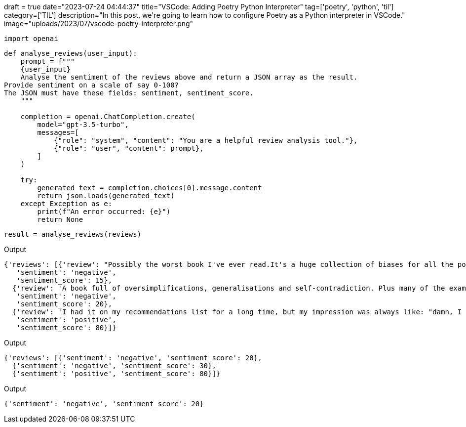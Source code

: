 +++
draft = true
date="2023-07-24 04:44:37"
title="VSCode: Adding Poetry Python Interpreter"
tag=['poetry', 'python', 'til']
category=['TIL']
description="In this post, we're going to learn how to configure Poetry as a Python interpreter in VSCode."
image="uploads/2023/07/vscode-poetry-interpreter.png"
+++

[source, python]
----
import openai
----

[source, python]
----
def analyse_reviews(user_input):
    prompt = f"""
    {user_input}
    Analyse the sentiment of the reviews above and return a JSON array as the result.
Provide sentiment on a scale of say 0-100?
The JSON must have these fields: sentiment, sentiment_score.
    """

    completion = openai.ChatCompletion.create(
        model="gpt-3.5-turbo",
        messages=[
            {"role": "system", "content": "You are a helpful review analysis tool."},
            {"role": "user", "content": prompt},
        ]
    )

    try:
        generated_text = completion.choices[0].message.content
        return json.loads(generated_text)
    except Exception as e:
        print(f"An error occurred: {e}")
        return None
----

[source, python]
----
result = analyse_reviews(reviews)
----

.Output
[source, text]
----
{'reviews': [{'review': "Possibly the worst book I've ever read.It's a huge collection of biases for all the possible countries and cultures. The whole book is structured with examples like: if you are working with Chinese people, you should take this approach, instead if your team is composed by German people you should do this etc....",
   'sentiment': 'negative',
   'sentiment_score': 15},
  {'review': 'A book full of oversimplifications, generalisations and self-contradiction. Plus many of the examples felt simply made up. Although it had one or two good ideas thrown in there, I am honestly not sure if this book can hardly help anyone.',
   'sentiment': 'negative',
   'sentiment_score': 20},
  {'review': 'I had it on my recommendations list for a long time, but my impression was always like: "damn, I don\'t need a book on cultural differences; I\'ve worked in many international enterprises, I have been trained, I have practical experience - it would be just a waste of time". In the end, it wasn\'t (a waste of time).',
   'sentiment': 'positive',
   'sentiment_score': 80}]}
----

.Output
[source, text]
----
{'reviews': [{'sentiment': 'negative', 'sentiment_score': 20},
  {'sentiment': 'negative', 'sentiment_score': 30},
  {'sentiment': 'positive', 'sentiment_score': 80}]}
----

.Output
[source, text]
----
{'sentiment': 'negative', 'sentiment_score': 20}
----